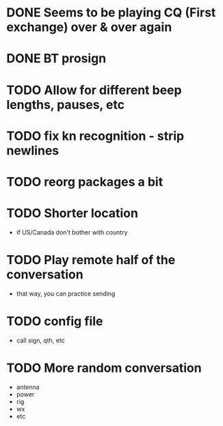 * DONE Seems to be playing CQ (First exchange) over & over again
  CLOSED: [2018-07-29 Sun 07:43]
* DONE BT prosign
  CLOSED: [2018-07-29 Sun 16:21]
* TODO Allow for different beep lengths, pauses, etc
* TODO fix kn recognition - strip newlines
* TODO reorg packages a bit
* TODO Shorter location
  - if US/Canada don't bother with country
* TODO Play remote half of the conversation
  - that way, you can practice sending
* TODO config file
  - call sign, qth, etc
* TODO More random conversation
  - antenna
  - power
  - rig
  - wx
  - etc
